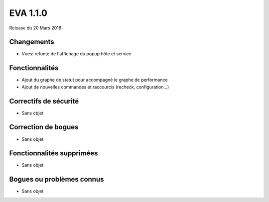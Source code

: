 #########
EVA 1.1.0
#########

Release du 20 Mars 2018

Changements
-----------

* Vues: refonte de l'affichage du popup hôte et service

Fonctionnalités
---------------

* Ajout du graphe de statut pour accompagné le graphe de performance
* Ajout de nouvelles commandes et raccourcis (recheck, configuration...)

Correctifs de sécurité
----------------------

* Sans objet

Correction de bogues
--------------------

* Sans objet

Fonctionnalités supprimées
--------------------------

* Sans objet

Bogues ou problèmes connus
--------------------------

* Sans objet